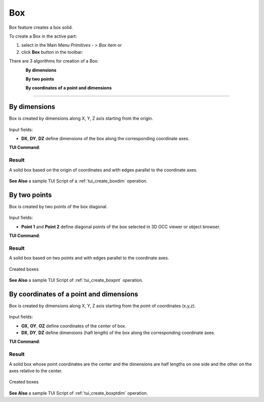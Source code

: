 .. _box_feature:

Box
===

.. |box.icon|    image:: images/box.png

Box feature creates a box solid.

To create a Box in the active part:

#. select in the Main Menu *Primitives - > Box* item  or
#. click |box.icon| **Box** button in the toolbar:

There are 3 algorithms for creation of a Box:

.. figure:: images/box_dxyz_32x32.png
   :align: left
   :height: 24px

**By dimensions** 

.. figure:: images/box_2pt_32x32.png
   :align: left
   :height: 24px

**By two points** 

.. figure:: images/box_pt_dxyz_32x32.png
   :align: left
   :height: 24px

**By coordinates of a point and dimensions** 

--------------------------------------------------------------------------------

By dimensions
-------------

Box is created by dimensions along X, Y, Z axis starting from the origin.

.. figure:: images/Box_dimensions.png
   :align: center

Input fields:

- **DX**, **DY**, **DZ** define dimensions of the box along the corresponding coordinate axes. 

**TUI Command**:

.. py:function:: model.addBox(Part_doc, DX, DY, DZ)
  
    :param part: The current part object.
    :param real: Size along X.
    :param real: Size along Y.
    :param real: Size along Z.
    :return: Result object.

Result
""""""

A solid box based on the origin of coordinates and with edges parallel to the coordinate axes.

.. figure:: images/Box1.png
   :align: center

**See Also** a sample TUI Script of a :ref:`tui_create_boxdim` operation.

By two points
-------------

Box is created by two points of the box diagonal.

.. figure:: images/Box_2points.png
   :align: center

Input fields:

- **Point 1** and **Point 2**  define diagonal points of the box selected in 3D OCC viewer or object browser.
  
**TUI Command**:

.. py:function:: model.addBox(Part_doc, point1, point2)

    :param part: The current part object.
    :param object: First vertex of diagonal.
    :param object: Second vertex of diagonal.
    :return: Result object.

Result
""""""

A solid box based on two points and with edges parallel to the coordinate axes.

.. figure:: images/Box2.png
   :align: center
		   
   Created boxes

**See Also** a sample TUI Script of :ref:`tui_create_boxpnt` operation.

By coordinates of a point and dimensions
----------------------------------------

Box is created by dimensions along X, Y, Z axis starting from the point of coordinates (x,y,z).

.. figure:: images/Box_ptAndDims.png
   :align: center

Input fields:

- **OX**, **OY**, **OZ** define coordinates of the center of box.
- **DX**, **DY**, **DZ** define dimensions (hafl length) of the box along the corresponding coordinate axes.
  
**TUI Command**:

.. py:function:: model.addBox(Part_doc, OX, OY, OZ, DX, DY, DZ)

    :param part: The current part object.
    :param real: X coordinate of the center point
    :param real: Y coordinate of the center point
    :param real: Z coordinate of the center point
    :param real: Half size along X.
    :param real: Half size along Y.
    :param real: Half size along Z.
    :return: Result object.

Result
""""""

A solid box whose point coordinates are the center and the dimensions are half lengths on one side and the other on the axes relative to the center.

.. figure:: images/Box3.png
   :align: center
		   
   Created boxes

**See Also** a sample TUI Script of :ref:`tui_create_boxptdim` operation.
